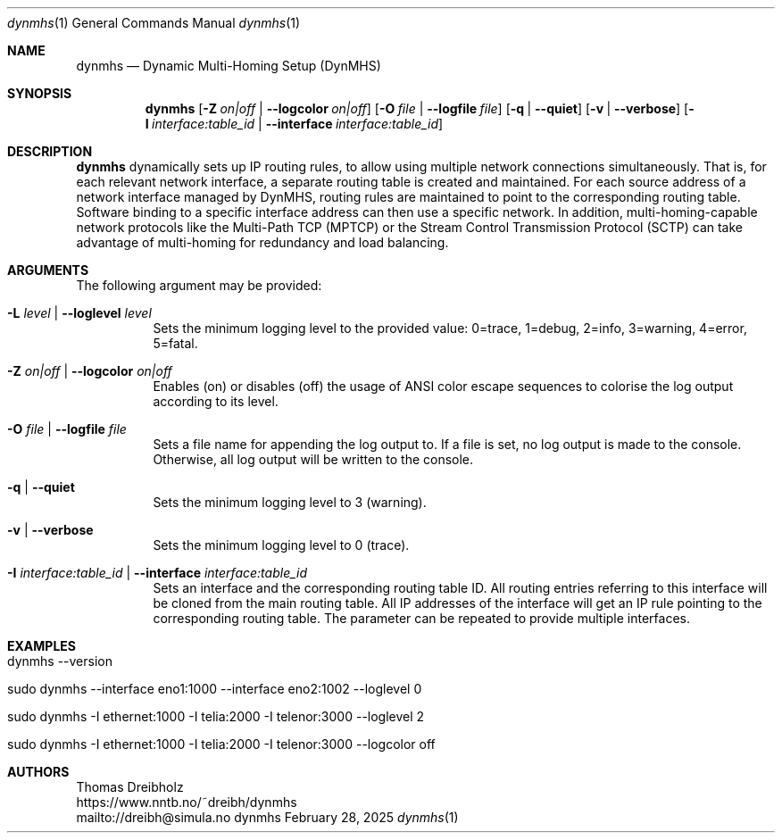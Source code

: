.\" ========================================================================
.\"    _   _ _ ____            ____          _____
.\"   | | | (_)  _ \ ___ _ __ / ___|___  _ _|_   _| __ __ _  ___ ___ _ __
.\"   | |_| | | |_) / _ \ '__| |   / _ \| '_ \| || '__/ _` |/ __/ _ \ '__|
.\"   |  _  | |  __/  __/ |  | |__| (_) | | | | || | | (_| | (_|  __/ |
.\"   |_| |_|_|_|   \___|_|   \____\___/|_| |_|_||_|  \__,_|\___\___|_|
.\"
.\"      ---  High-Performance Connectivity Tracer (HiPerConTracer)  ---
.\"                https://www.nntb.no/~dreibh/dynmhs/
.\" ========================================================================
.\"
.\" High-Performance Connectivity Tracer (HiPerConTracer)
.\" Copyright (C) 2015-2025 by Thomas Dreibholz
.\"
.\" This program is free software: you can redistribute it and/or modify
.\" it under the terms of the GNU General Public License as published by
.\" the Free Software Foundation, either version 3 of the License, or
.\" (at your option) any later version.
.\"
.\" This program is distributed in the hope that it will be useful,
.\" but WITHOUT ANY WARRANTY; without even the implied warranty of
.\" MERCHANTABILITY or FITNESS FOR A PARTICULAR PURPOSE.  See the
.\" GNU General Public License for more details.
.\"
.\" You should have received a copy of the GNU General Public License
.\" along with this program.  If not, see <http://www.gnu.org/licenses/>.
.\"
.\" Contact: dreibh@simula.no
.\"
.\" ###### Setup ############################################################
.Dd February 28, 2025
.Dt dynmhs 1
.Os dynmhs
.\" ###### Name #############################################################
.Sh NAME
.Nm dynmhs
.Nd Dynamic Multi-Homing Setup (DynMHS)
.\" ###### Synopsis #########################################################
.Sh SYNOPSIS
.Nm dynmhs
.Op Fl Z Ar on|off | Fl Fl logcolor Ar on|off
.Op Fl O Ar file | Fl Fl logfile Ar file
.Op Fl q | Fl Fl quiet
.Op Fl v | Fl Fl verbose
.Op Fl I Ar interface:table_id | Fl Fl interface Ar interface:table_id
.\" ###### Description ######################################################
.Sh DESCRIPTION
.Nm dynmhs
dynamically sets up IP routing rules, to allow using multiple
network connections simultaneously. That is, for each relevant network
interface, a separate routing table is created and maintained. For each
source address of a network interface managed by DynMHS, routing rules
are maintained to point to the corresponding routing table. Software
binding to a specific interface address can then use a specific
network. In addition, multi-homing-capable network protocols like the
Multi-Path TCP (MPTCP) or the Stream Control Transmission Protocol (SCTP)
can take advantage of multi-homing for redundancy and load balancing.
.Pp
.\" ###### Arguments ########################################################
.Sh ARGUMENTS
The following argument may be provided:
.Bl -tag -width indent
.It Fl L Ar level | Fl Fl loglevel Ar level
Sets the minimum logging level to the provided value: 0=trace, 1=debug, 2=info, 3=warning, 4=error, 5=fatal.
.It Fl Z Ar on|off | Fl Fl logcolor Ar on|off
Enables (on) or disables (off) the usage of ANSI color escape sequences to colorise the log output according to its level.
.It Fl O Ar file | Fl Fl logfile Ar file
Sets a file name for appending the log output to. If a file is set, no log output is made to the console.
Otherwise, all log output will be written to the console.
.It Fl q | Fl Fl quiet
Sets the minimum logging level to 3 (warning).
.It Fl v | Fl Fl verbose
Sets the minimum logging level to 0 (trace).
.It Fl I Ar interface:table_id | Fl Fl interface Ar interface:table_id
Sets an interface and the corresponding routing table ID. All routing entries referring to this interface will be cloned from the main routing table. All IP addresses of the interface will get an IP rule pointing to the corresponding routing table.
The parameter can be repeated to provide multiple interfaces.
.El
.\" ###### Arguments ########################################################
.Sh EXAMPLES
.Bl -tag -width indent
.It dynmhs --version
.It sudo dynmhs --interface eno1:1000 --interface eno2:1002 --loglevel 0
.It sudo dynmhs -I ethernet:1000 -I telia:2000 -I telenor:3000 --loglevel 2
.It sudo dynmhs -I ethernet:1000 -I telia:2000 -I telenor:3000 --logcolor off
.El
.\" ###### Authors ##########################################################
.Sh AUTHORS
Thomas Dreibholz
.br
https://www.nntb.no/~dreibh/dynmhs
.br
mailto://dreibh@simula.no
.br
